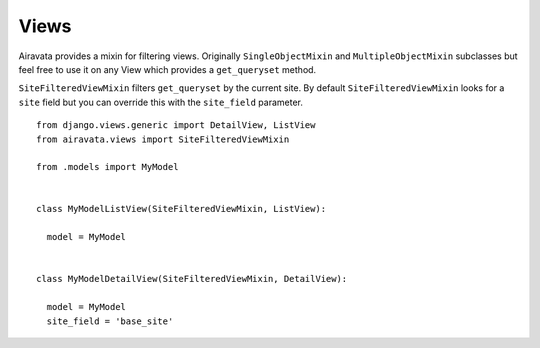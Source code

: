 Views
=====

Airavata provides a mixin for filtering views. Originally ``SingleObjectMixin`` and ``MultipleObjectMixin`` subclasses but feel free to use it on any View which provides a ``get_queryset`` method.

``SiteFilteredViewMixin`` filters ``get_queryset`` by the current site. By default ``SiteFilteredViewMixin`` looks for a ``site`` field but you can override this with the ``site_field`` parameter.
::

    from django.views.generic import DetailView, ListView
    from airavata.views import SiteFilteredViewMixin
    
    from .models import MyModel
    
    
    class MyModelListView(SiteFilteredViewMixin, ListView):
    
      model = MyModel
    
    
    class MyModelDetailView(SiteFilteredViewMixin, DetailView):
    
      model = MyModel
      site_field = 'base_site'

